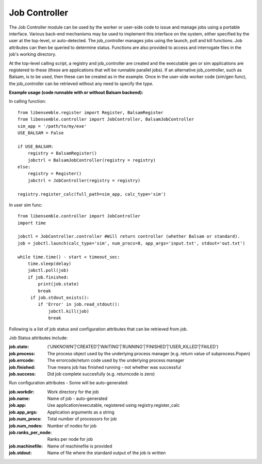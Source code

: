 ==============
Job Controller
==============

The Job Controller module can be used by the worker or user-side code to issue and manage jobs using a portable interface. Various back-end mechanisms may be used to implement this interface on the system, either specified by the user at the top-level, or auto-detected. The job_controller manages jobs using the launch, poll and kill functions. Job attributes can then be queried to determine status. Functions are also provided to access and interrogate files in the job's working directory.

At the top-level calling script, a registry and job_controller are created and the executable gen or sim applications are registered to these (these are applications that will be runnable parallel jobs). If an alternative job_controller, such as Balsam, is to be used, then these can be created as in the example. Once in the user-side worker code (sim/gen func), the job_controller can be retrieved without any need to specify the type.

**Example usage (code runnable with or without Balsam backend):**

In calling function::

    from libensemble.register import Register, BalsamRegister
    from libensemble.controller import JobController, BalsamJobController  
    sim_app = '/path/to/my/exe'
    USE_BALSAM = False
    
    if USE_BALSAM:
        registry = BalsamRegister()
        jobctrl = BalsamJobController(registry = registry)    
    else:
        registry = Register()
        jobctrl = JobController(registry = registry)    
        
    registry.register_calc(full_path=sim_app, calc_type='sim')
    
In user sim func::

    from libensemble.controller import JobController
    import time
    
    jobctl = JobController.controller #Will return controller (whether Balsam or standard).
    job = jobctl.launch(calc_type='sim', num_procs=8, app_args='input.txt', stdout='out.txt') 
    
    while time.time() - start < timeout_sec:
        time.sleep(delay)
        jobctl.poll(job)
        if job.finished:
            print(job.state)
            break
         if job.stdout_exists():
            if 'Error' in job.read_stdout():
                jobctl.kill(job)
                break
                
Following is a list of job status and configuration attributes that can be retrieved from job.

Job Status attributes include:

:job.state: ('UNKNOWN'|'CREATED'|'WAITING'|'RUNNING'|'FINISHED'|'USER_KILLED'|'FAILED')

:job.process: The process object used by the underlying process manager (e.g. return value of subprocess.Popen)
:job.errcode: The errorcode/return code used by the underlying process manager
:job.finished: True means job has finished running - not whether was successful
:job.success: Did job complete succesfully (e.g. returncode is zero)

Run configuration attributes - Some will be auto-generated:

:job.workdir: Work directory for the job
:job.name: Name of job - auto-generated
:job.app: Use application/executable, registered using registry.register_calc
:job.app_args: Application arguments as a string  
:job.num_procs: Total number of processors for job
:job.num_nodes: Number of nodes for job
:job.ranks_per_node: Ranks per node for job
:job.machinefile: Name of machinefile is provided
:job.stdout: Name of file where the standard output of the job is written

